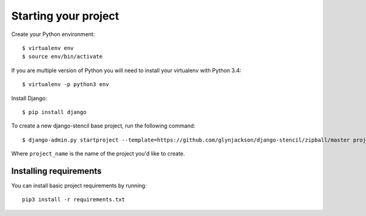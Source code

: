 ======================================================
Starting your project
======================================================

Create your Python environment::

    $ virtualenv env
    $ source env/bin/activate

If you are multiple version of Python you will need to install your virtualenv with Python 3.4::

    $ virtualenv -p python3 env

Install Django::

    $ pip install django

To create a new django-stencil base project, run the following command::

    $ django-admin.py startproject --template=https://github.com/glynjackson/django-stencil/zipball/master project_name

Where ``project_name`` is the name of the project you'd like to create.


Installing requirements
------------------------

You can install basic project requirements by running::

    pip3 install -r requirements.txt
